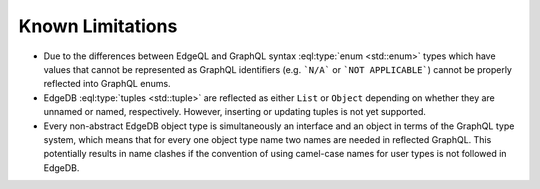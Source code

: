 .. _ref_graphql_limitations:

=================
Known Limitations
=================

- Due to the differences between EdgeQL and GraphQL syntax
  :eql:type:`enum <std::enum>` types which have values that cannot be
  represented as GraphQL identifiers (e.g. ```N/A``` or ```NOT
  APPLICABLE```) cannot be properly reflected into GraphQL enums.

- EdgeDB :eql:type:`tuples <std::tuple>` are reflected as either
  ``List`` or ``Object`` depending on whether they are unnamed or
  named, respectively. However, inserting or updating tuples is
  not yet supported.

- Every non-abstract EdgeDB object type is simultaneously an interface
  and an object in terms of the GraphQL type system, which means that for
  every one object type name two names are needed in reflected
  GraphQL. This potentially results in name clashes if the convention
  of using camel-case names for user types is not followed in EdgeDB.
